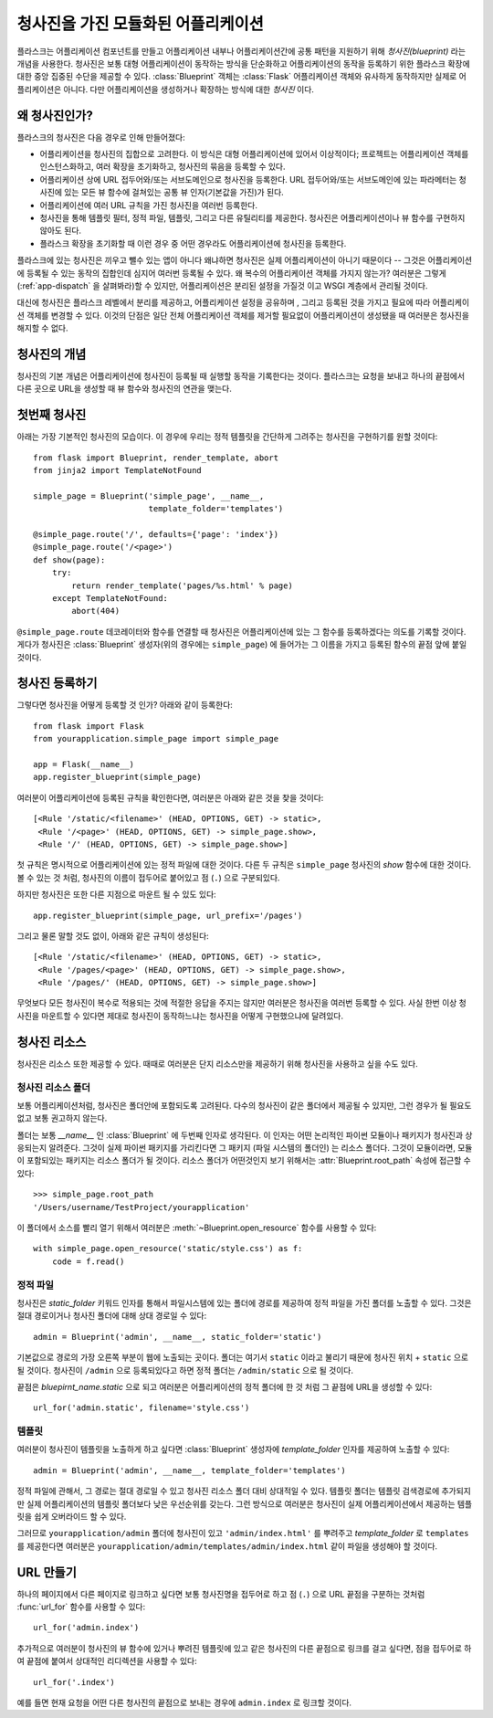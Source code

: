 .. _blueprints:

청사진을 가진 모듈화된 어플리케이션
===================================

.. versionadded:: 0.7

플라스크는 어플리케이션 컴포넌트를 만들고 어플리케이션 내부나 어플리케이션간에
공통 패턴을 지원하기 위해 *청사진(blueprint)* 라는 개념을 사용한다.  청사진은
보통 대형 어플리케이션이 동작하는 방식을 단순화하고 어플리케이션의 동작을
등록하기 위한 플라스크 확장에 대한 중앙 집중된 수단을 제공할 수 있다.
:class:`Blueprint` 객체는 :class:`Flask` 어플리케이션 객체와 유사하게 동작하지만
실제로 어플리케이션은 아니다. 다만 어플리케이션을 생성하거나 확장하는 방식에 대한
*청사진* 이다.

왜 청사진인가?
--------------

플라스크의 청사진은 다음 경우로 인해 만들어졌다:

* 어플리케이션을 청사진의 집합으로 고려한다.  이 방식은 대형 어플리케이션에 
  있어서 이상적이다; 프로젝트는 어플리케이션 객체를 인스턴스화하고,
  여러 확장을 초기화하고, 청사진의 묶음을 등록할 수 있다.
* 어플리케이션 상에 URL 접두어와/또는 서브도메인으로 청사진을 등록한다.
  URL 접두어와/또는 서브도메인에 있는 파라메터는 청사진에 있는 모든 뷰 함수에
  걸쳐있는 공통 뷰 인자(기본값을 가진)가 된다.
* 어플리케이션에 여러 URL 규칙을 가진 청사진을 여러번 등록한다.
* 청사진을 통해 템플릿 필터, 정적 파일, 템플릿, 그리고 다른 유틸리티를 제공한다.
  청사진은 어플리케이션이나 뷰 함수를 구현하지 않아도 된다.
* 플라스크 확장을 초기화할 때 이런 경우 중 어떤 경우라도 어플리케이션에 청사진을 
  등록한다.

플라스크에 있는 청사진은 끼우고 뺄수 있는 앱이 아니다 왜냐하면 청사진은 실제
어플리케이션이 아니기 때문이다 -- 그것은 어플리케이션에 등록될 수 있는 동작의
집합인데 심지어 여러번 등록될 수 있다.  왜 복수의 어플리케이션 객체를 가지지 
않는가?  여러분은 그렇게(:ref:`app-dispatch` 을 살펴봐라)할 수 있지만, 
어플리케이션은 분리된 설정을 가질것 이고 WSGI 계층에서 관리될 것이다.

대신에 청사진은 플라스크 레벨에서 분리를 제공하고, 어플리케이션 설정을 공유하며
, 그리고 등록된 것을 가지고 필요에 따라 어플리케이션 객체를 변경할 수 있다.
이것의 단점은 일단 전체 어플리케이션 객체를 제거할 필요없이 어플리케이션이
생성됐을 때 여러분은 청사진을 해지할 수 없다.

청사진의 개념
-------------

청사진의 기본 개념은 어플리케이션에 청사진이 등록될 때 실행할 동작을
기록한다는 것이다.  플라스크는 요청을 보내고 하나의 끝점에서 다른 곳으로
URL을 생성할 때 뷰 함수와 청사진의 연관을 맺는다. 

첫번째 청사진
-------------

아래는 가장 기본적인 청사진의 모습이다.  이 경우에 우리는 정적 템플릿을
간단하게 그려주는 청사진을 구현하기를 원할 것이다::

    from flask import Blueprint, render_template, abort
    from jinja2 import TemplateNotFound

    simple_page = Blueprint('simple_page', __name__,
                            template_folder='templates')

    @simple_page.route('/', defaults={'page': 'index'})
    @simple_page.route('/<page>')
    def show(page):
        try:
            return render_template('pages/%s.html' % page)
        except TemplateNotFound:
            abort(404)

``@simple_page.route`` 데코레이터와 함수를 연결할 때 청사진은 
어플리케이션에 있는 그  함수를 등록하겠다는 의도를 기록할 것이다.
게다가 청사진은 :class:`Blueprint` 생성자(위의 경우에는 ``simple_page``)
에 들어가는 그 이름을 가지고 등록된 함수의 끝점 앞에 붙일 것이다.


청사진 등록하기
---------------

그렇다면 청사진을 어떻게 등록할 것 인가? 아래와 같이 등록한다::

    from flask import Flask
    from yourapplication.simple_page import simple_page

    app = Flask(__name__)
    app.register_blueprint(simple_page)

여러분이 어플리케이션에 등록된 규칙을 확인한다면, 여러분은 아래와
같은 것을 찾을 것이다::

    [<Rule '/static/<filename>' (HEAD, OPTIONS, GET) -> static>,
     <Rule '/<page>' (HEAD, OPTIONS, GET) -> simple_page.show>,
     <Rule '/' (HEAD, OPTIONS, GET) -> simple_page.show>]

첫 규칙은 명시적으로 어플리케이션에 있는 정적 파일에 대한 것이다.
다른 두 규칙은 ``simple_page`` 청사진의 `show` 함수에 대한 것이다. 
볼 수 있는 것 처럼, 청사진의 이름이 접두어로 붙어있고 점 (``.``)
으로 구분되있다.

하지만 청사진은 또한 다른 지점으로 마운트 될 수 있도 있다::

    app.register_blueprint(simple_page, url_prefix='/pages')

그리고 물론 말할 것도 없이, 아래와 같은 규칙이 생성된다::

    [<Rule '/static/<filename>' (HEAD, OPTIONS, GET) -> static>,
     <Rule '/pages/<page>' (HEAD, OPTIONS, GET) -> simple_page.show>,
     <Rule '/pages/' (HEAD, OPTIONS, GET) -> simple_page.show>]

무엇보다 모든 청사진이 복수로 적용되는 것에 적절한 응답을 주지는 않지만
여러분은 청사진을 여러번 등록할 수 있다.  사실 한번 이상 청사진을 마운트할
수 있다면 제대로 청사진이 동작하느냐는 청사진을 어떻게 구현했으냐에 달려있다.

청사진 리소스
-------------

청사진은 리소스 또한 제공할 수 있다.  때때로 여러분은 단지 리소스만을
제공하기 위해 청사진을 사용하고 싶을 수도 있다.

청사진 리소스 폴더
``````````````````

보통 어플리케이션처럼, 청사진은 폴더안에 포함되도록 고려된다.  다수의
청사진이 같은 폴더에서 제공될 수 있지만, 그런 경우가 될 필요도 없고
보통 권고하지 않는다.

폴더는 보통 `__name__` 인 :class:`Blueprint` 에 두번째 인자로 생각된다.
이 인자는 어떤 논리적인 파이썬 모듈이나 패키지가 청사진과 상응되는지 
알려준다.  그것이 실제 파이썬 패키지를 가리킨다면 그 패키지 (파일 시스템의
폴더인) 는 리소스 폴더다.  그것이 모듈이라면, 모듈이 포함되있는 패키지는
리소스 폴더가 될 것이다.  리소스 폴더가 어떤것인지 보기 위해서는
:attr:`Blueprint.root_path` 속성에 접근할 수 있다::

    >>> simple_page.root_path
    '/Users/username/TestProject/yourapplication'

이 폴더에서 소스를 빨리 열기 위해서 여러분은 :meth:`~Blueprint.open_resource`
함수를 사용할 수 있다::

    with simple_page.open_resource('static/style.css') as f:
        code = f.read()

정적 파일
`````````

청사진은 `static_folder` 키워드 인자를 통해서 파일시스템에 있는 폴더에 경로를
제공하여 정적 파일을 가진 폴더를 노출할 수 있다.  그것은 절대 경로이거나 
청사진 폴더에 대해 상대 경로일 수 있다::

    admin = Blueprint('admin', __name__, static_folder='static')

기본값으로 경로의 가장 오른쪽 부분이 웹에 노출되는 곳이다.  폴더는 여기서
``static`` 이라고 불리기 때문에 청사진 위치 + ``static`` 으로 될 것이다.
청사진이 ``/admin`` 으로 등록되있다고 하면 정적 폴더는 ``/admin/static``
으로 될 것이다.

끝점은 `bluepirnt_name.static` 으로 되고 여러분은 어플리케이션의 정적 폴더에
한 것 처럼 그 끝점에 URL을 생성할 수 있다::

    url_for('admin.static', filename='style.css')

템플릿
``````

여러분이 청사진이 템플릿을 노출하게 하고 싶다면 :class:`Blueprint` 생성자에
`template_folder` 인자를 제공하여 노출할 수 있다::

    admin = Blueprint('admin', __name__, template_folder='templates')

정적 파일에 관해서, 그 경로는 절대 경로일 수 있고 청사진 리소스 폴더 대비
상대적일 수 있다.  템플릿 폴더는 템플릿 검색경로에 추가되지만 실제 
어플리케이션의 템플릿 폴더보다 낮은 우선순위를 갖는다.  그런 방식으로
여러분은 청사진이 실제 어플리케이션에서 제공하는 템플릿을 쉽게 오버라이드
할 수 있다.

그러므로 ``yourapplication/admin`` 폴더에 청사진이 있고 ``'admin/index.html'``
를 뿌려주고 `template_folder` 로 ``templates`` 를 제공한다면 여러분은 
``yourapplication/admin/templates/admin/index.html`` 같이 파일을 생성해야
할 것이다.

URL 만들기
----------

하나의 페이지에서 다른 페이지로 링크하고 싶다면 보통 청사진명을 접두어로
하고 점 (``.``) 으로 URL 끝점을 구분하는 것처럼 :func:`url_for` 함수를 
사용할 수 있다::

    url_for('admin.index')

추가적으로 여러분이 청사진의 뷰 함수에 있거나 뿌려진 템플릿에 있고 
같은 청사진의 다른 끝점으로 링크를 걸고 싶다면, 점을 접두어로 하여 
끝점에 붙여서 상대적인 리디렉션을 사용할 수 있다::

    url_for('.index')

예를 들면 현재 요청을 어떤 다른 청사진의 끝점으로 보내는 경우에 ``admin.index`` 
로 링크할 것이다.
